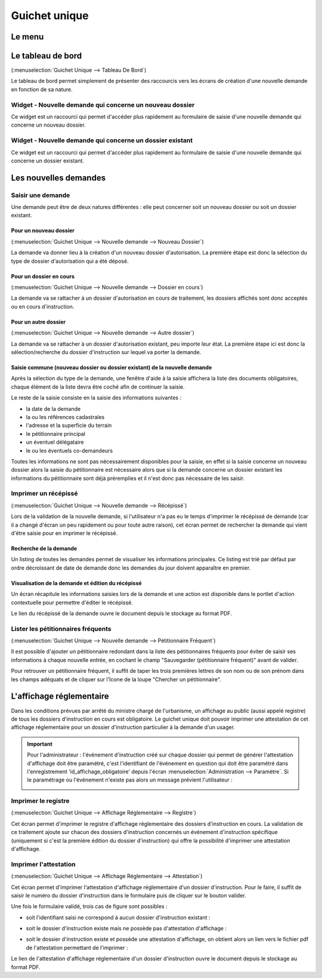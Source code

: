 .. _guichet_unique:

##############
Guichet unique
##############

.. _guichet_unique_menu:

Le menu
#######

.. image:: guichet_unique_menu.png

.. _guichet_unique_tableau_de_bord:

Le tableau de bord
##################

(:menuselection:`Guichet Unique --> Tableau De Bord`)

Le tableau de bord permet simplement de présenter des raccourcis vers les
écrans de création d'une nouvelle demande en fonction de sa nature. 

=========================================================
Widget - Nouvelle demande qui concerne un nouveau dossier
=========================================================

Ce widget est un raccourci qui permet d'accéder plus rapidement au formulaire
de saisie d'une nouvelle demande qui concerne un nouveau dossier.

.. image:: guichet_unique_tableau_de_bord_widget_nouveau_dossier.png

==========================================================
Widget - Nouvelle demande qui concerne un dossier existant
==========================================================

Ce widget est un raccourci qui permet d'accéder plus rapidement au formulaire
de saisie d'une nouvelle demande qui concerne un dossier existant.

.. image:: guichet_unique_tableau_de_bord_widget_dossier_existant.png

.. _guichet_unique_nouvelle_demande:

Les nouvelles demandes
######################

==================
Saisir une demande
==================

Une demande peut être de deux natures différentes : elle peut concerner soit un
nouveau dossier ou soit un dossier existant.

.. image:: guichet_unique_nouvelle_demande_schema.png

.. _guichet_unique_nouvelle_demande_nouveau_dossier:

Pour un nouveau dossier
=======================

(:menuselection:`Guichet Unique --> Nouvelle demande --> Nouveau Dossier`)

La demande va donner lieu à la création d'un nouveau dossier d'autorisation.
La première étape est donc la sélection du type de dossier d'autorisation qui a
été déposé.



.. _guichet_unique_nouvelle_demande_dossier_en_cours:

Pour un dossier en cours
========================

(:menuselection:`Guichet Unique --> Nouvelle demande --> Dossier en cours`)

La demande va se rattacher à un dossier d'autorisation en cours de traitement,
les dossiers affichés sont donc acceptés ou en cours d'instruction.


.. _guichet_unique_nouvelle_demande_autre_dossier:

Pour un autre dossier
=====================

(:menuselection:`Guichet Unique --> Nouvelle demande --> Autre dossier`)

La demande va se rattacher à un dossier d'autorisation existant, peu importe leur 
état. La première étape ici est donc la sélection/recherche du dossier d'instruction 
sur lequel va porter la demande.

Saisie commune (nouveau dossier ou dossier existant) de la nouvelle demande
===========================================================================

Après la sélection du type de la demande, une fenêtre d'aide à la saisie
affichera la liste des documents obligatoires, chaque élément de la liste
devra être coché afin de continuer la saisie.

Le reste de la saisie consiste en la saisie des informations suivantes :

* la date de la demande
* la ou les références cadastrales
* l'adresse et la superficie du terrain
* le pétitionnaire principal 
* un éventuel délégataire
* le ou les éventuels co-demandeurs

Toutes les informations ne sont pas nécessairement disponibles pour la saisie,
en effet si la saisie concerne un nouveau dossier alors la saisie du
pétitionnaire est nécessaire alors que si la demande concerne un dossier
existant les informations du pétitionnaire sont déjà préremplies et il n'est
donc pas nécessaire de les saisir.


.. _guichet_unique_nouvelle_demande_recepisse:

=====================
Imprimer un récépissé
=====================

(:menuselection:`Guichet Unique --> Nouvelle demande --> Récépissé`)

Lors de la validation de la nouvelle demande, si l'utilisateur n'a pas eu le
temps d'imprimer le récépissé de demande (car il a changé d'écran un peu
rapidement ou pour toute autre raison), cet écran permet de rechercher la
demande qui vient d'être saisie pour en imprimer le récépissé.

Recherche de la demande
=======================

Un listing de toutes les demandes permet de visualiser les informations
principales. Ce listing est trié par défaut par ordre décroissant de date de
demande donc les demandes du jour doivent apparaître en premier.


Visualisation de la demande et édition du récépissé
===================================================

Un écran récapitule les informations saisies lors de la demande et une action
est disponible dans le portlet d'action contextuelle pour permettre d'éditer le
récépissé.


.. _guichet_unique_nouvelle_demande_petitionnaire_frequent:

Le lien du récépissé de la demande ouvre le document depuis le stockage au format PDF.

===================================
Lister les pétitionnaires fréquents
===================================

(:menuselection:`Guichet Unique --> Nouvelle demande --> Pétitionnaire Fréquent`)

Il est possible d'ajouter un pétitionnaire redondant dans la liste des
pétitionnaires fréquents pour éviter de saisir ses informations à chaque nouvelle entrée,
en cochant le champ "Sauvegarder (pétitionnaire fréquent)" avant de valider.

Pour retrouver un pétitionnaire fréquent, il suffit de taper les trois premières 
lettres de son nom ou de son prénom dans les champs adéquats et de cliquer sur
l'îcone de la loupe "Chercher un pétitionnaire".


.. _guichet_unique_affichage_reglementaire:

L'affichage réglementaire
#########################

Dans les conditions prévues par arrêté du ministre chargé de l'urbanisme, un
affichage au public (aussi appelé registre) de tous les dossiers d'instruction
en cours est obligatoire. Le guichet unique doit pouvoir imprimer une
attestation de cet affichage réglementaire pour un dossier d'instruction
particulier à la demande d'un usager.

.. important::

   Pour l'administrateur : l'événement d'instruction créé sur chaque dossier
   qui permet de générer l'attestation d'affichage doit être paramétré, c'est
   l'identifiant de l'événement en question qui doit être paramétré dans
   l'enregistrement 'id_affichage_obligatoire' depuis l'écran 
   :menuselection:`Administration --> Paramètre`. Si le paramétrage ou
   l'événement n'existe pas alors un message prévient l'utilisateur :
   
   .. image:: guichet_unique_affichage_reglementaire_message_erreur_parametrage.png

.. _guichet_unique_affichage_reglementaire_registre:

====================
Imprimer le registre
====================

(:menuselection:`Guichet Unique --> Affichage Réglementaire --> Registre`)

Cet écran permet d'imprimer le registre d'affichage réglementaire des dossiers
d'instruction en cours. La validation de ce traitement ajoute sur chacun des
dossiers d'instruction concernés un événement d'instruction spécifique
(uniquement si c'est la première édition du dossier d'instruction) qui offre la
possibilité d'imprimer une attestation d'affichage.

.. image:: guichet_unique_affichage_reglementaire_registre_formulaire.png


.. _guichet_unique_affichage_reglementaire_attestation:

======================
Imprimer l'attestation
======================

(:menuselection:`Guichet Unique --> Affichage Réglementaire --> Attestation`)

Cet écran permet d'imprimer l'attestation d'affichage réglementaire d'un dossier
d'instruction. Pour le faire, il suffit de saisir le numéro du dossier
d'instruction dans le formulaire puis de cliquer sur le bouton valider.

.. image:: guichet_unique_affichage_reglementaire_attestation_formulaire.png

Une fois le formulaire validé, trois cas de figure sont possibles :

* soit l'identifiant saisi ne correspond à aucun dossier d'instruction existant :
  
  .. image:: guichet_unique_affichage_reglementaire_attestation_message_dossier_inexistant.png

* soit le dossier d'instruction existe mais ne possède pas d'attestation
  d'affichage :
  
  .. image:: guichet_unique_affichage_reglementaire_attestation_message_dossier_jamais_affiche.png

* soit le dossier d'instruction existe et possède une attestation d'affichage,
  on obtient alors un lien vers le fichier pdf de l'attestation permettant de
  l'imprimer :
  
  .. image:: guichet_unique_affichage_reglementaire_attestation_message_lien_attestation.png

Le lien de l'attestation d'affichage réglementaire d'un dossier d'instruction ouvre le document depuis le stockage au format PDF.
